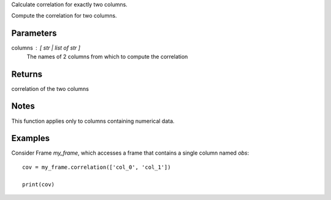 Calculate correlation for exactly two columns.

Compute the correlation for two columns.

Parameters
----------
columns : [ str | list of str ]
    The names of 2 columns from which to compute the correlation

Returns
-------
correlation of the two columns

Notes
-----
This function applies only to columns containing numerical data.

Examples
--------
Consider Frame *my_frame*, which accesses a frame that contains a single
column named *obs*::

    cov = my_frame.correlation(['col_0', 'col_1'])

    print(cov)


